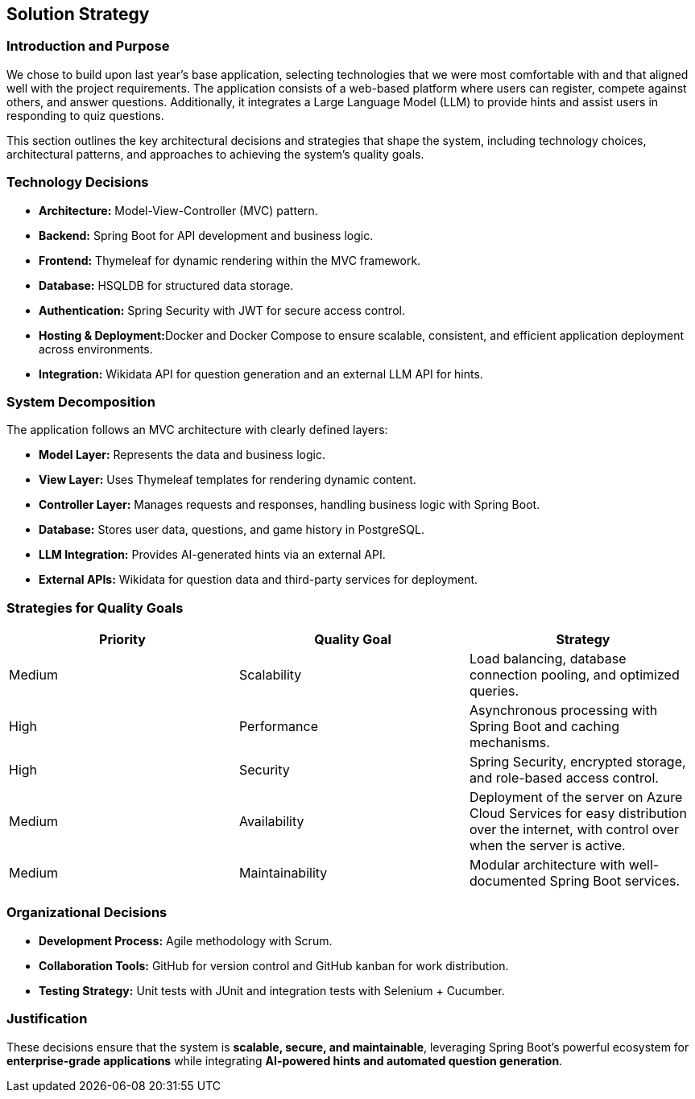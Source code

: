ifndef::imagesdir[:imagesdir: ../images]

[[section-solution-strategy]]
== Solution Strategy

=== Introduction and Purpose
We chose to build upon last year's base application, selecting technologies that we were most comfortable with and that aligned well with the project requirements. The application consists of a web-based platform where users can register, compete against others, and answer questions. Additionally, it integrates a Large Language Model (LLM) to provide hints and assist users in responding to quiz questions.

This section outlines the key architectural decisions and strategies that shape the system, including technology choices, architectural patterns, and approaches to achieving the system's quality goals.

=== Technology Decisions
* **Architecture:** Model-View-Controller (MVC) pattern.
* **Backend:** Spring Boot for API development and business logic.
* **Frontend:** Thymeleaf for dynamic rendering within the MVC framework.
* **Database:** HSQLDB for structured data storage.
* **Authentication:** Spring Security with JWT for secure access control.
* **Hosting & Deployment:**Docker and Docker Compose to ensure scalable, consistent, and efficient application deployment across environments.
* **Integration:** Wikidata API for question generation and an external LLM API for hints.

=== System Decomposition
The application follows an MVC architecture with clearly defined layers:

* **Model Layer:** Represents the data and business logic.
* **View Layer:** Uses Thymeleaf templates for rendering dynamic content.
* **Controller Layer:** Manages requests and responses, handling business logic with Spring Boot.
* **Database:** Stores user data, questions, and game history in PostgreSQL.
* **LLM Integration:** Provides AI-generated hints via an external API.
* **External APIs:** Wikidata for question data and third-party services for deployment.

=== Strategies for Quality Goals
[options="header"]
|===
| Priority | Quality Goal | Strategy
| Medium    | Scalability  | Load balancing, database connection pooling, and optimized queries.
| High     | Performance  | Asynchronous processing with Spring Boot and caching mechanisms.
| High     | Security     | Spring Security, encrypted storage, and role-based access control.
| Medium   | Availability | Deployment of the server on Azure Cloud Services for easy distribution over the internet, with control over when the server is active.
| Medium   | Maintainability | Modular architecture with well-documented Spring Boot services.
|===

=== Organizational Decisions
* **Development Process:** Agile methodology with Scrum.
* **Collaboration Tools:** GitHub for version control and GitHub kanban for work distribution.
* **Testing Strategy:** Unit tests with JUnit and integration tests with Selenium + Cucumber.

=== Justification
These decisions ensure that the system is **scalable, secure, and maintainable**, leveraging Spring Boot's powerful ecosystem for **enterprise-grade applications** while integrating **AI-powered hints and automated question generation**.

